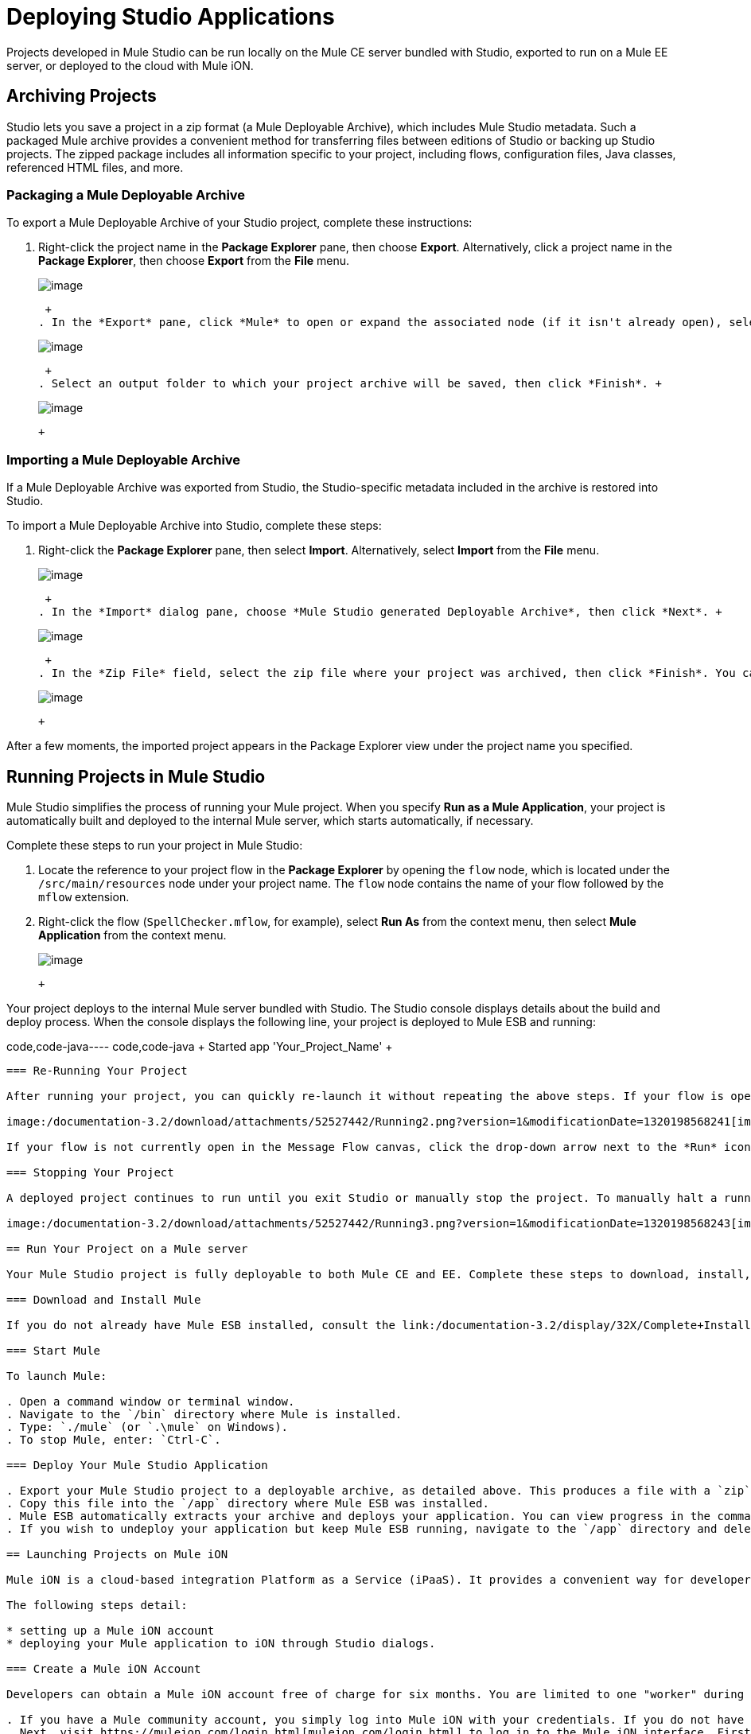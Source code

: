 = Deploying Studio Applications

Projects developed in Mule Studio can be run locally on the Mule CE server bundled with Studio, exported to run on a Mule EE server, or deployed to the cloud with Mule iON.

== Archiving Projects

Studio lets you save a project in a zip format (a Mule Deployable Archive), which includes Mule Studio metadata. Such a packaged Mule archive provides a convenient method for transferring files between editions of Studio or backing up Studio projects. The zipped package includes all information specific to your project, including flows, configuration files, Java classes, referenced HTML files, and more.

=== Packaging a Mule Deployable Archive

To export a Mule Deployable Archive of your Studio project, complete these instructions:

. Right-click the project name in the *Package Explorer* pane, then choose *Export*. Alternatively, click a project name in the *Package Explorer*, then choose *Export* from the *File* menu. +
 
+
image:/documentation-3.2/download/attachments/52527442/export1.png?version=1&modificationDate=1320198568213[image] +
+

 +
. In the *Export* pane, click *Mule* to open or expand the associated node (if it isn't already open), select *Mule Studio Project to Mule Deployable Archive*, then click *Next*. +
 
+
image:/documentation-3.2/download/attachments/52527442/export2.png?version=1&modificationDate=1320198568232[image] +
+

 +
. Select an output folder to which your project archive will be saved, then click *Finish*. +
 
+
image:/documentation-3.2/download/attachments/52527442/export3.png?version=1&modificationDate=1320198568228[image] +
+

 +

=== Importing a Mule Deployable Archive

If a Mule Deployable Archive was exported from Studio, the Studio-specific metadata included in the archive is restored into Studio.

To import a Mule Deployable Archive into Studio, complete these steps:

. Right-click the *Package Explorer* pane, then select *Import*. Alternatively, select *Import* from the *File* menu. +
 
+
image:/documentation-3.2/download/attachments/52527442/import1a.png?version=1&modificationDate=1320198568236[image] +
+

 +
. In the *Import* dialog pane, choose *Mule Studio generated Deployable Archive*, then click *Next*. +
 
+
image:/documentation-3.2/download/attachments/52527442/import1.png?version=1&modificationDate=1320198568234[image] +
+

 +
. In the *Zip File* field, select the zip file where your project was archived, then click *Finish*. You can also change the *Project Name* and select from a drop-down list the *Server Runtime*, which is set to the default `Mule CE 3.2.1.` +
 
+
image:/documentation-3.2/download/attachments/52527442/import2b.png?version=1&modificationDate=1320198568238[image] +
+

 +

After a few moments, the imported project appears in the Package Explorer view under the project name you specified.

== Running Projects in Mule Studio

Mule Studio simplifies the process of running your Mule project. When you specify *Run as a Mule Application*, your project is automatically built and deployed to the internal Mule server, which starts automatically, if necessary.

Complete these steps to run your project in Mule Studio:

. Locate the reference to your project flow in the *Package Explorer* by opening the `flow` node, which is located under the `/src/main/resources` node under your project name. The `flow` node contains the name of your flow followed by the `mflow` extension.
. Right-click the flow (`SpellChecker.mflow`, for example), select *Run As* from the context menu, then select *Mule Application* from the context menu. +
 
+
image:/documentation-3.2/download/attachments/52527442/Running1.png?version=1&modificationDate=1320198568239[image] +
+

 +

Your project deploys to the internal Mule server bundled with Studio. The Studio console displays details about the build and deploy process. When the console displays the following line, your project is deployed to Mule ESB and running:

code,code-java----
 code,code-java
+++++++++++++++++++++++++++++++++++++++++++++++++++++++++++++ Started app 'Your_Project_Name'                           +++++++++++++++++++++++++++++++++++++++++++++++++++++++++++++
----

=== Re-Running Your Project

After running your project, you can quickly re-launch it without repeating the above steps. If your flow is open in the Message Flow canvas, and you previously ran it as a Mule Application, you can relaunch it simply by clicking the *Run* icon, which is located in the *Launch* group on the Studio toolbar.

image:/documentation-3.2/download/attachments/52527442/Running2.png?version=1&modificationDate=1320198568241[image]

If your flow is not currently open in the Message Flow canvas, click the drop-down arrow next to the *Run* icon, then select your project from the list. This causes Studio to deploy and run the selected project.

=== Stopping Your Project

A deployed project continues to run until you exit Studio or manually stop the project. To manually halt a running project, click the *Terminate* icon above the Console pane.

image:/documentation-3.2/download/attachments/52527442/Running3.png?version=1&modificationDate=1320198568243[image]

== Run Your Project on a Mule server

Your Mule Studio project is fully deployable to both Mule CE and EE. Complete these steps to download, install, and run your project:

=== Download and Install Mule

If you do not already have Mule ESB installed, consult the link:/documentation-3.2/display/32X/Complete+Installation+Manual[Mule Installation] manual.

=== Start Mule

To launch Mule:

. Open a command window or terminal window.
. Navigate to the `/bin` directory where Mule is installed.
. Type: `./mule` (or `.\mule` on Windows).
. To stop Mule, enter: `Ctrl-C`.

=== Deploy Your Mule Studio Application

. Export your Mule Studio project to a deployable archive, as detailed above. This produces a file with a `zip` extension.
. Copy this file into the `/app` directory where Mule ESB was installed.
. Mule ESB automatically extracts your archive and deploys your application. You can view progress in the command (or terminal) window. If no errors are found, the window displays a "Started app" message. Also note that your application is unarchived or extracted in the `app` directory.
. If you wish to undeploy your application but keep Mule ESB running, navigate to the `/app` directory and delete the file `YourProjectName-anchor.txt`. This removes your project from the `/app` directory.

== Launching Projects on Mule iON

Mule iON is a cloud-based integration Platform as a Service (iPaaS). It provides a convenient way for developers to launch their applications on a cloud platform, while also providing many enhanced features for solving cloud-to-cloud and cloud-to-premise integration problems. Mule Studio is fully integrated with Mule iON and facilitates simple application deployment.

The following steps detail:

* setting up a Mule iON account
* deploying your Mule application to iON through Studio dialogs.

=== Create a Mule iON Account

Developers can obtain a Mule iON account free of charge for six months. You are limited to one "worker" during this period. Additional resources can be purchased at any time.

. If you have a Mule community account, you simply log into Mule iON with your credentials. If you do not have a community account, go to https://muleion.com/signup.html[muleion.com/signup.html] to create an account.
. Next, visit https://muleion.com/login.html[muleion.com/login.html] to log in to the Mule iON interface. First time users are directed to the New Application interface where applications can be deployed to Mule iON.

For this example, however, we deploy our application directly from Studio by completing the following steps.

=== Adapt Your Project for Mule iON if Needed

Many projects can be deployed directly to Mule iON. However, some projects require minor modifications, as summarized below:

. If you are deploying a project that listens on a static port, you need to change the port to a dynamic value so that Mule iON can set it at deployment time. To do so, change your port values to `${http.port`}. You can create an `application.properties` file that allows you to run your project locally on a specific port and also on Mule iON as a dynamic port. See the example [Build Your First Project with Mule Studio] for details on how to create this file.
. The Studio JDBC and FTP components are currently not supported by Mule iON. The EE versions of these components are supported by Mule iON, however.
. If using the Jetty component, set the host to 0.0.0.0 and not to localhost.

=== Deploy Your Project to Mule iON

. In Mule Studio, right-click your flow in the `flow` node under the `src/main/resources` node in the Package Explorer view. Select *Mule iON* from the window that opens, and then *Deploy to iON...* from the new window that cascades open. +
 
+
image:/documentation-3.2/download/attachments/52527442/MuleiON1.png?version=1&modificationDate=1320198568245[image] +
+

 +
. Enter your credentials, then choose a domain in which to deploy your application. The value you enter must be a unique sub-domain which is created for your application on the muleion.com domain such as, `http://Your-Project-Name.muleion.com`.
. Click on *Check Availability* to confirm that the domain is available.
. Choose *1 Worker* if you are a new user with a free account. Paying users may wish to assign additional resources to their application; however, this can be done later through the iON web interface. You may also enter an optional description.
. Click *Finish* to deploy your application to iON. +
 
+
image:/documentation-3.2/download/attachments/52527442/MuleiON2.png?version=1&modificationDate=1320198568247[image] +
+

 +
. After a few moments, if your project deploys successfully, the following response appears: +
 
+
image:/documentation-3.2/download/attachments/52527442/MuleiON3.png?version=1&modificationDate=1320198568249[image] +
+

 +

=== Inspect Your Application in the Mule iON Web Interface

To check your application's deployment status, login to your Mule iON account at https://muleion.com/login.html[muleion.com/login.html].

After logging in, you are directed to the dashboard. If your application is deployed, a green icon will appear next to your application name in the upper corner of the dashboard.

image:/documentation-3.2/download/attachments/52527442/MuleiON4.png?version=1&modificationDate=1320198568251[image]

You can access your running application at the displayed URL, which is based on the sub-domain you specified when deploying your application.

== Debugging Your Application

Mule Studio is an Eclipse plugin (http://www.eclipse.org/[www.eclipse.org]) that incorporates all Eclipse debugging features.

A Debug perspective lets you manage the debugging or running of a program in the Workbench.

You can control the execution of your program by setting breakpoints, suspending launched programs, stepping through your code, or examining the contents of variables.

These debugging features apply to Java, JavaScript, and other languages that you may use within Mule Studio to build Mule applications.

Please see the http://www.eclipse.org/documentation/[Eclipse documentation] for more information on these features.

